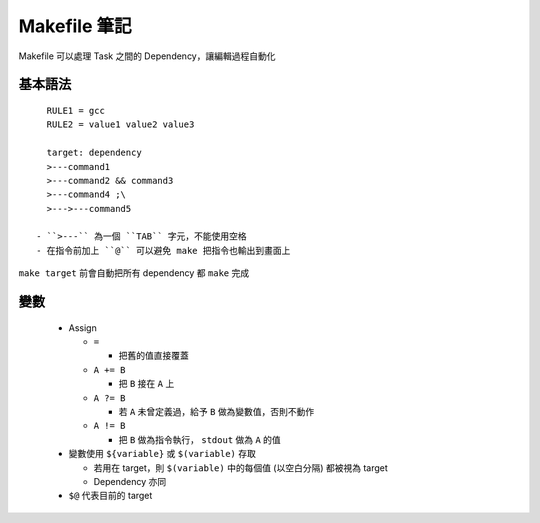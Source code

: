 =============
Makefile 筆記
=============

Makefile 可以處理 Task 之間的 Dependency，讓編輯過程自動化

基本語法
--------

::

    RULE1 = gcc
    RULE2 = value1 value2 value3

    target: dependency
    >---command1
    >---command2 && command3
    >---command4 ;\
    >--->---command5

  - ``>---`` 為一個 ``TAB`` 字元，不能使用空格
  - 在指令前加上 ``@`` 可以避免 make 把指令也輸出到畫面上

``make target`` 前會自動把所有 dependency 都 ``make`` 完成

變數
----

  - Assign

    + ``=``

      * 把舊的值直接覆蓋

    + ``A += B``

      * 把 ``B`` 接在 ``A`` 上

    + ``A ?= B``

      * 若 ``A`` 未曾定義過，給予 ``B`` 做為變數值，否則不動作

    + ``A != B``

      * 把 ``B`` 做為指令執行， ``stdout`` 做為 ``A`` 的值

  - 變數使用 ``${variable}`` 或 ``$(variable)`` 存取

    + 若用在 target，則 ``$(variable)`` 中的每個值 (以空白分隔) 都被視為 target
    + Dependency 亦同

  - ``$@`` 代表目前的 target
